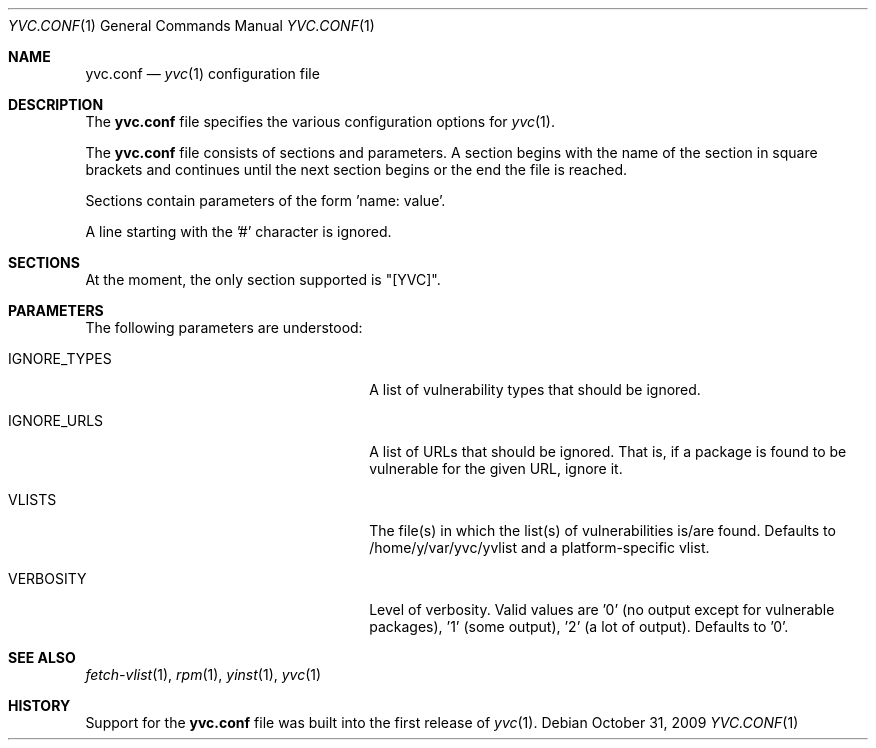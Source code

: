 .\"	$Id: yvc.conf.5 4 2010-09-30 14:35:04Z jans $
.\"	$URL: svn+ssh://svn.corp.yahoo.com/yahoo/tools/yvc/branches/outgoing/doc/man/yvc.conf.5 $
.\"
.\"	Copyright (c) 2008 Yahoo! Inc.
.\"
.Dd October 31, 2009
.Dt YVC.CONF 1
.Os
.Sh NAME
.Nm yvc.conf
.Nd
.Xr yvc 1
configuration file
.Sh DESCRIPTION
The
.Nm
file specifies the various configuration options for
.Xr yvc 1 .
.Pp
The
.Nm
file consists of sections and parameters.
A section begins with the name of the section in square brackets and continues
until the next section begins or the end the file is reached.
.Pp
Sections contain parameters of the form 'name: value'.
.\" .Pp
.\" The values can contain format strings which refer to other values in the same
.\" section.
.\" .Pp
.\" For example:
.\" .Bd -literal -offset indent
.\" something: %(dir)s/whatever
.\" .Ed
.\" .Pp
.\" would resolve the "%(dir)s" to the value of dir.
.Pp
A line starting with the '#' character is ignored.
.Sh SECTIONS
At the moment, the only section supported is "[YVC]".
.Sh PARAMETERS
The following parameters are understood:
.Bl -tag -width LIST_OF_VULNERABILITIES_
.It IGNORE_TYPES
A list of vulnerability types that should be ignored.
.It IGNORE_URLS
A list of URLs that should be ignored.
That is, if a package is found to be vulnerable for the given URL, ignore it.
.It VLISTS
The file(s) in which the list(s) of vulnerabilities is/are found.
Defaults to /home/y/var/yvc/yvlist and a platform-specific vlist.
.It VERBOSITY
Level of verbosity.
Valid values are '0' (no output except for vulnerable packages), '1' (some
output), '2' (a lot of output).
Defaults to '0'.
.El
.Sh SEE ALSO
.Xr fetch-vlist 1 ,
.Xr rpm 1 ,
.Xr yinst 1 ,
.Xr yvc 1
.Sh HISTORY
Support for the
.Nm
file was built into the first release of
.Xr yvc 1 .
